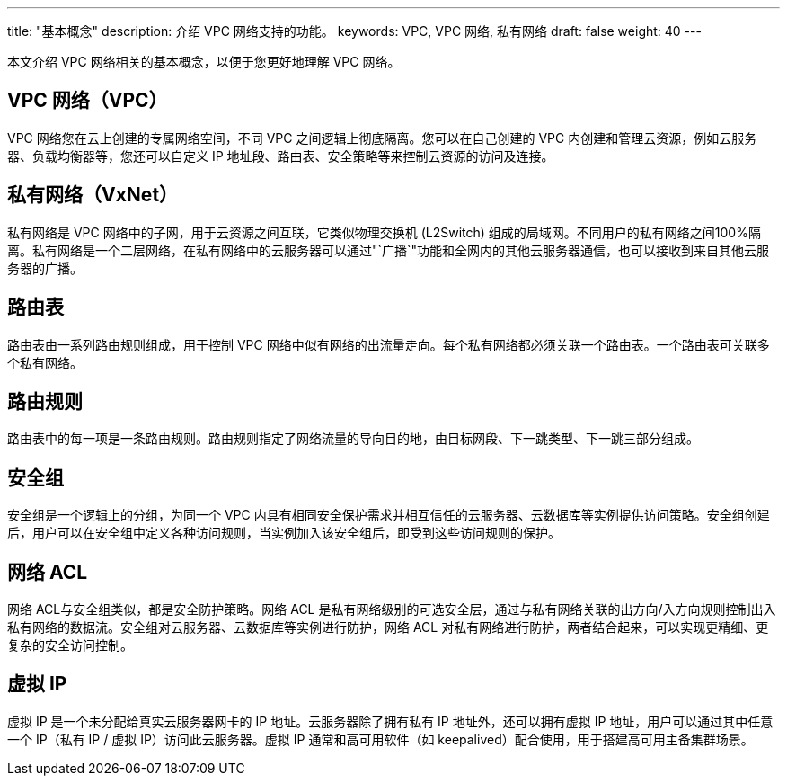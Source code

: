 ---
title: "基本概念"
description: 介绍 VPC 网络支持的功能。
keywords: VPC, VPC 网络, 私有网络
draft: false
weight: 40
---

本文介绍 VPC 网络相关的基本概念，以便于您更好地理解 VPC 网络。

== VPC 网络（VPC）

VPC 网络您在云上创建的专属网络空间，不同 VPC 之间逻辑上彻底隔离。您可以在自己创建的 VPC 内创建和管理云资源，例如云服务器、负载均衡器等，您还可以自定义 IP 地址段、路由表、安全策略等来控制云资源的访问及连接。

== 私有网络（VxNet）

私有网络是 VPC 网络中的子网，用于云资源之间互联，它类似物理交换机 (L2Switch) 组成的局域网。不同用户的私有网络之间100%隔离。私有网络是一个二层网络，在私有网络中的云服务器可以通过"`广播`"功能和全网内的其他云服务器通信，也可以接收到来自其他云服务器的广播。

== 路由表

路由表由一系列路由规则组成，用于控制 VPC 网络中似有网络的出流量走向。每个私有网络都必须关联一个路由表。一个路由表可关联多个私有网络。

== 路由规则

路由表中的每一项是一条路由规则。路由规则指定了网络流量的导向目的地，由目标网段、下一跳类型、下一跳三部分组成。

== 安全组

安全组是一个逻辑上的分组，为同一个 VPC 内具有相同安全保护需求并相互信任的云服务器、云数据库等实例提供访问策略。安全组创建后，用户可以在安全组中定义各种访问规则，当实例加入该安全组后，即受到这些访问规则的保护。

== 网络 ACL

网络 ACL与安全组类似，都是安全防护策略。网络 ACL 是私有网络级别的可选安全层，通过与私有网络关联的出方向/入方向规则控制出入私有网络的数据流。安全组对云服务器、云数据库等实例进行防护，网络 ACL 对私有网络进行防护，两者结合起来，可以实现更精细、更复杂的安全访问控制。

== 虚拟 IP

虚拟 IP 是一个未分配给真实云服务器网卡的 IP 地址。云服务器除了拥有私有 IP 地址外，还可以拥有虚拟 IP 地址，用户可以通过其中任意一个 IP（私有 IP / 虚拟 IP）访问此云服务器。虚拟 IP 通常和高可用软件（如 keepalived）配合使用，用于搭建高可用主备集群场景。


